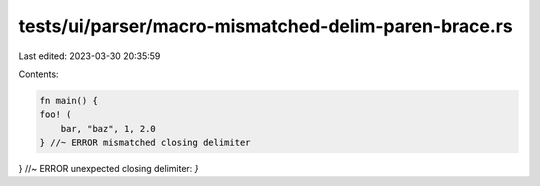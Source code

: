 tests/ui/parser/macro-mismatched-delim-paren-brace.rs
=====================================================

Last edited: 2023-03-30 20:35:59

Contents:

.. code-block:: rs

    fn main() {
    foo! (
        bar, "baz", 1, 2.0
    } //~ ERROR mismatched closing delimiter
} //~ ERROR unexpected closing delimiter: `}`


